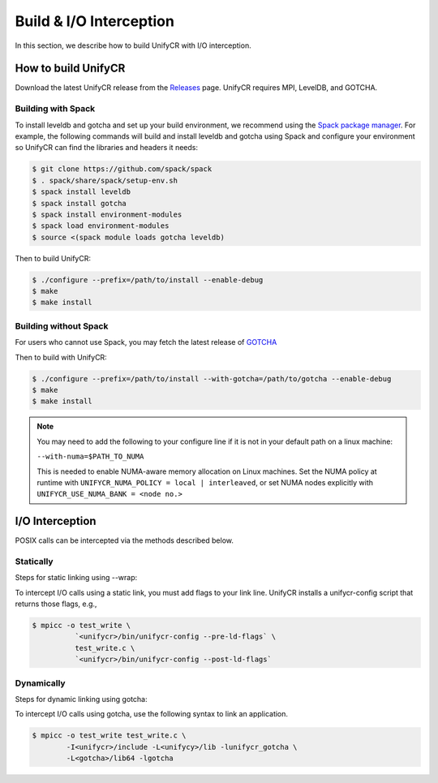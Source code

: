 ========================
Build & I/O Interception
========================

In this section, we describe how to build UnifyCR with I/O interception.

---------------------------
How to build UnifyCR
---------------------------

Download the latest UnifyCR release from the `Releases
<https://github.com/LLNL/UnifyCR/releases>`_ page. UnifyCR requires MPI,
LevelDB, and GOTCHA.

**Building with Spack**
***************************

To install leveldb and gotcha and set up your build environment, we recommend
using the `Spack package manager <https://github.com/spack/spack>`_. For example,
the following commands will build and install leveldb and gotcha using Spack and
configure your environment so UnifyCR can find the libraries and headers it needs:

.. code-block:: Bash

	$ git clone https://github.com/spack/spack
	$ . spack/share/spack/setup-env.sh
	$ spack install leveldb
	$ spack install gotcha
	$ spack install environment-modules
	$ spack load environment-modules
	$ source <(spack module loads gotcha leveldb)

Then to build UnifyCR:

.. code-block:: Bash

	$ ./configure --prefix=/path/to/install --enable-debug
	$ make
	$ make install

**Building without Spack**
***************************

For users who cannot use Spack, you may fetch the latest release of
`GOTCHA <https://github.com/LLNL/GOTCHA>`_

Then to build with UnifyCR:

.. code-block:: Bash

	$ ./configure --prefix=/path/to/install --with-gotcha=/path/to/gotcha --enable-debug
	$ make
	$ make install

.. note::

	You may need to add the following to your configure line if it is not in
	your default path on a linux machine:

	``--with-numa=$PATH_TO_NUMA``

	This is needed to enable NUMA-aware memory allocation on Linux machines. Set the
	NUMA policy at runtime with ``UNIFYCR_NUMA_POLICY = local | interleaved``, or set
	NUMA nodes explicitly with ``UNIFYCR_USE_NUMA_BANK = <node no.>``

---------------------------
I/O Interception
---------------------------

POSIX calls can be intercepted via the methods described below.

Statically
**************

Steps for static linking using --wrap:

To intercept I/O calls using a static link, you must add flags to your link
line. UnifyCR installs a unifycr-config script that returns those flags, e.g.,

.. code-block:: Bash

	$ mpicc -o test_write \
		  `<unifycr>/bin/unifycr-config --pre-ld-flags` \
		  test_write.c \
		  `<unifycr>/bin/unifycr-config --post-ld-flags`

Dynamically
**************

Steps for dynamic linking using gotcha:

To intercept I/O calls using gotcha, use the following syntax to link an
application.

.. code-block:: Bash

	$ mpicc -o test_write test_write.c \
		-I<unifycr>/include -L<unifycy>/lib -lunifycr_gotcha \
		-L<gotcha>/lib64 -lgotcha
